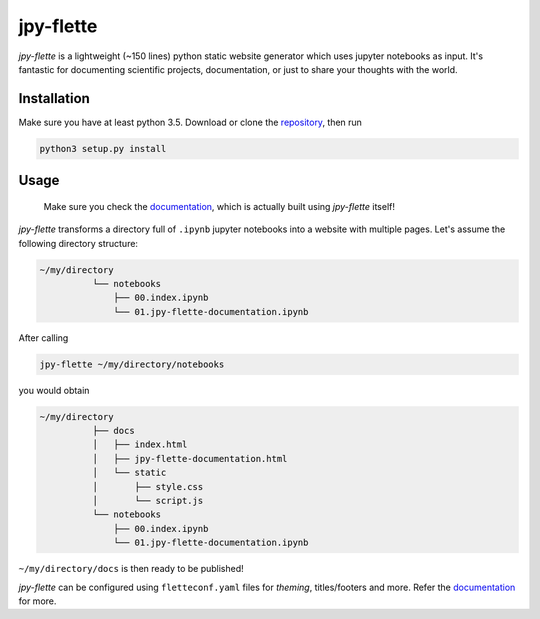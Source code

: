 jpy-flette
==========

*jpy-flette* is a lightweight (~150 lines) python static website generator which uses jupyter notebooks as input. It's fantastic for documenting scientific projects, documentation, or just to share your thoughts with the world.

Installation
------------

Make sure you have at least python 3.5. Download or clone the `repository <https://github.com/r4lv/jpy-flette>`_, then run

.. code:: bash

    python3 setup.py install


Usage
-----

    Make sure you check the `documentation <https://r4lv.github.io/jpy-flette>`_, which is actually built using *jpy-flette* itself!

*jpy-flette* transforms a directory full of ``.ipynb`` jupyter notebooks into a website with multiple pages. Let's assume the following directory structure:

.. code:: text

    ~/my/directory
              └── notebooks
                  ├── 00.index.ipynb
                  └── 01.jpy-flette-documentation.ipynb
    
After calling

.. code:: bash

    jpy-flette ~/my/directory/notebooks

you would obtain

.. code:: text

    ~/my/directory
              ├── docs
              │   ├── index.html
              │   ├── jpy-flette-documentation.html
              │   └── static
              │       ├── style.css
              │       └── script.js
              └── notebooks
                  ├── 00.index.ipynb
                  └── 01.jpy-flette-documentation.ipynb


``~/my/directory/docs`` is then ready to be published!

*jpy-flette* can be configured using ``fletteconf.yaml`` files for *theming*, titles/footers and more. Refer the `documentation <https://r4lv.github.io/jpy-flette>`_ for more.